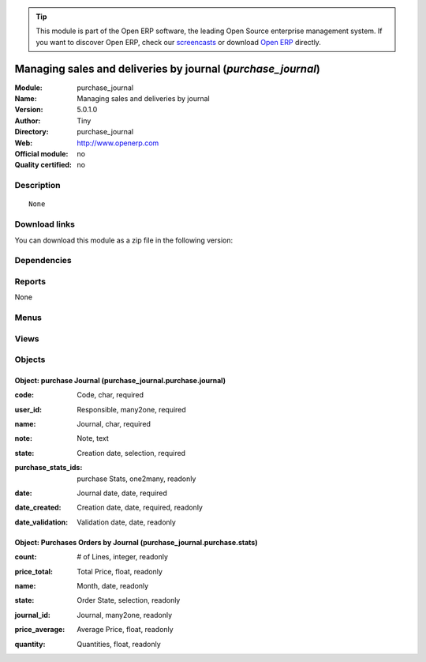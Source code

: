 
.. i18n: .. module:: purchase_journal
.. i18n:     :synopsis: Managing sales and deliveries by journal 
.. i18n:     :noindex:
.. i18n: .. 

.. module:: purchase_journal
    :synopsis: Managing sales and deliveries by journal 
    :noindex:
.. 

.. i18n: .. raw:: html
.. i18n: 
.. i18n:       <br />
.. i18n:     <link rel="stylesheet" href="../_static/hide_objects_in_sidebar.css" type="text/css" />

.. raw:: html

      <br />
    <link rel="stylesheet" href="../_static/hide_objects_in_sidebar.css" type="text/css" />

.. i18n: .. tip:: This module is part of the Open ERP software, the leading Open Source 
.. i18n:   enterprise management system. If you want to discover Open ERP, check our 
.. i18n:   `screencasts <http://openerp.tv>`_ or download 
.. i18n:   `Open ERP <http://openerp.com>`_ directly.

.. tip:: This module is part of the Open ERP software, the leading Open Source 
  enterprise management system. If you want to discover Open ERP, check our 
  `screencasts <http://openerp.tv>`_ or download 
  `Open ERP <http://openerp.com>`_ directly.

.. i18n: .. raw:: html
.. i18n: 
.. i18n:     <div class="js-kit-rating" title="" permalink="" standalone="yes" path="/purchase_journal"></div>
.. i18n:     <script src="http://js-kit.com/ratings.js"></script>

.. raw:: html

    <div class="js-kit-rating" title="" permalink="" standalone="yes" path="/purchase_journal"></div>
    <script src="http://js-kit.com/ratings.js"></script>

.. i18n: Managing sales and deliveries by journal (*purchase_journal*)
.. i18n: =============================================================
.. i18n: :Module: purchase_journal
.. i18n: :Name: Managing sales and deliveries by journal
.. i18n: :Version: 5.0.1.0
.. i18n: :Author: Tiny
.. i18n: :Directory: purchase_journal
.. i18n: :Web: http://www.openerp.com
.. i18n: :Official module: no
.. i18n: :Quality certified: no

Managing sales and deliveries by journal (*purchase_journal*)
=============================================================
:Module: purchase_journal
:Name: Managing sales and deliveries by journal
:Version: 5.0.1.0
:Author: Tiny
:Directory: purchase_journal
:Web: http://www.openerp.com
:Official module: no
:Quality certified: no

.. i18n: Description
.. i18n: -----------

Description
-----------

.. i18n: ::
.. i18n: 
.. i18n:   None

::

  None

.. i18n: Download links
.. i18n: --------------

Download links
--------------

.. i18n: You can download this module as a zip file in the following version:

You can download this module as a zip file in the following version:

.. i18n:   * `trunk <http://www.openerp.com/download/modules/trunk/purchase_journal.zip>`_

  * `trunk <http://www.openerp.com/download/modules/trunk/purchase_journal.zip>`_

.. i18n: Dependencies
.. i18n: ------------

Dependencies
------------

.. i18n:  * :mod:`stock`
.. i18n:  * :mod:`purchase`

 * :mod:`stock`
 * :mod:`purchase`

.. i18n: Reports
.. i18n: -------

Reports
-------

.. i18n: None

None

.. i18n: Menus
.. i18n: -------

Menus
-------

.. i18n:  * Purchase Management/Configuration
.. i18n:  * Purchase Management/Configuration/Purchases Journals
.. i18n:  * Purchase Management/Purchases by Journal
.. i18n:  * Purchase Management/Purchases by Journal/My Open Journals
.. i18n:  * Purchase Management/Purchases by Journal/All Open Journals
.. i18n:  * Purchase Management/Reporting
.. i18n:  * Purchase Management/Reporting/This Month
.. i18n:  * Purchase Management/Reporting/This Month/Purchases by Journal
.. i18n:  * Purchase Management/Reporting/All Months
.. i18n:  * Purchase Management/Reporting/All Months/Purchases by Journal

 * Purchase Management/Configuration
 * Purchase Management/Configuration/Purchases Journals
 * Purchase Management/Purchases by Journal
 * Purchase Management/Purchases by Journal/My Open Journals
 * Purchase Management/Purchases by Journal/All Open Journals
 * Purchase Management/Reporting
 * Purchase Management/Reporting/This Month
 * Purchase Management/Reporting/This Month/Purchases by Journal
 * Purchase Management/Reporting/All Months
 * Purchase Management/Reporting/All Months/Purchases by Journal

.. i18n: Views
.. i18n: -----

Views
-----

.. i18n:  * \* INHERIT stock.picking.journal.view.form (form)
.. i18n:  * \* INHERIT stock.picking.purchase.journal.view.tree (tree)
.. i18n:  * purchase_journal.purchase.journal.form (form)
.. i18n:  * purchase_journal.purchase.journal.tree (tree)
.. i18n:  * \* INHERIT purchase.order.journal.view.form (form)
.. i18n:  * \* INHERIT purchase.order.journal.view.tree (tree)
.. i18n:  * purchase_journal.purchase.stats.tree (tree)
.. i18n:  * purchase_journal.purchase.stats.form (form)

 * \* INHERIT stock.picking.journal.view.form (form)
 * \* INHERIT stock.picking.purchase.journal.view.tree (tree)
 * purchase_journal.purchase.journal.form (form)
 * purchase_journal.purchase.journal.tree (tree)
 * \* INHERIT purchase.order.journal.view.form (form)
 * \* INHERIT purchase.order.journal.view.tree (tree)
 * purchase_journal.purchase.stats.tree (tree)
 * purchase_journal.purchase.stats.form (form)

.. i18n: Objects
.. i18n: -------

Objects
-------

.. i18n: Object: purchase Journal (purchase_journal.purchase.journal)
.. i18n: ############################################################

Object: purchase Journal (purchase_journal.purchase.journal)
############################################################

.. i18n: :code: Code, char, required

:code: Code, char, required

.. i18n: :user_id: Responsible, many2one, required

:user_id: Responsible, many2one, required

.. i18n: :name: Journal, char, required

:name: Journal, char, required

.. i18n: :note: Note, text

:note: Note, text

.. i18n: :state: Creation date, selection, required

:state: Creation date, selection, required

.. i18n: :purchase_stats_ids: purchase Stats, one2many, readonly

:purchase_stats_ids: purchase Stats, one2many, readonly

.. i18n: :date: Journal date, date, required

:date: Journal date, date, required

.. i18n: :date_created: Creation date, date, required, readonly

:date_created: Creation date, date, required, readonly

.. i18n: :date_validation: Validation date, date, readonly

:date_validation: Validation date, date, readonly

.. i18n: Object: Purchases Orders by Journal (purchase_journal.purchase.stats)
.. i18n: #####################################################################

Object: Purchases Orders by Journal (purchase_journal.purchase.stats)
#####################################################################

.. i18n: :count: # of Lines, integer, readonly

:count: # of Lines, integer, readonly

.. i18n: :price_total: Total Price, float, readonly

:price_total: Total Price, float, readonly

.. i18n: :name: Month, date, readonly

:name: Month, date, readonly

.. i18n: :state: Order State, selection, readonly

:state: Order State, selection, readonly

.. i18n: :journal_id: Journal, many2one, readonly

:journal_id: Journal, many2one, readonly

.. i18n: :price_average: Average Price, float, readonly

:price_average: Average Price, float, readonly

.. i18n: :quantity: Quantities, float, readonly

:quantity: Quantities, float, readonly
